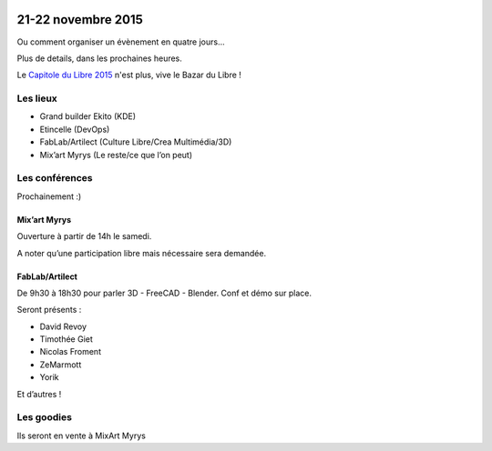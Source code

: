 .. Utilisation : rst2html --stylesheet=main.css index.rst > index.html

.. Bazar du Libre

.. image:: bazar-du-libre.png

.. Source http://yemanjalisa.fr/bazar-du-libre/index.html

21-22 novembre 2015
====================

Ou comment organiser un évènement en quatre jours…

Plus de details, dans les prochaines heures.

Le `Capitole du Libre 2015 <http://2015.capitoledulibre.org>`_ n'est plus, vive le Bazar du Libre !


Les lieux
----------

* Grand builder Ekito (KDE)
* Etincelle (DevOps)
* FabLab/Artilect (Culture Libre/Crea Multimédia/3D) 
* Mix’art Myrys (Le reste/ce que l’on peut)

Les conférences 
----------------

Prochainement :)

Mix’art Myrys
+++++++++++++

Ouverture à partir de 14h le samedi. 

A noter qu’une participation libre mais nécessaire sera demandée. 

FabLab/Artilect
+++++++++++++++

De 9h30 à 18h30 pour parler 3D - FreeCAD - Blender. Conf et démo sur place. 

Seront présents :

- David Revoy
- Timothée Giet
- Nicolas Froment
- ZeMarmott
- Yorik

Et d’autres !

Les goodies
------------

Ils seront en vente à MixArt Myrys
